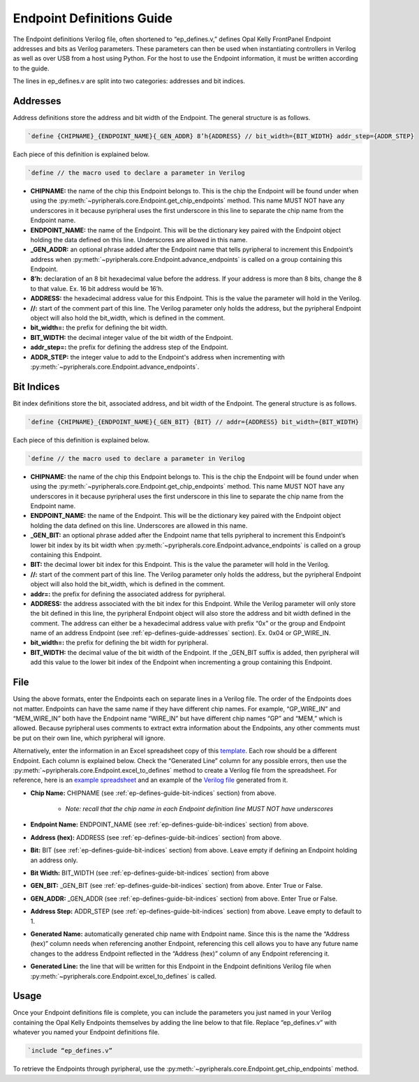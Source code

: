 .. _endpoint-definitions-guide:

Endpoint Definitions Guide
========================================================

The Endpoint definitions Verilog file, often shortened to “ep_defines.v,” defines Opal Kelly FrontPanel Endpoint addresses and bits as Verilog parameters. These parameters can then be used when instantiating controllers in Verilog as well as over USB from a host using Python. For the host to use the Endpoint information, it must be written according to the guide.

The lines in ep_defines.v are split into two categories: addresses and bit indices.

.. _ep-defines-guide-addresses:

Addresses
------------------------------

Address definitions store the address and bit width of the Endpoint. The general structure is as follows.

.. code-block:: verilog

    `define {CHIPNAME}_{ENDPOINT_NAME}{_GEN_ADDR} 8’h{ADDRESS} // bit_width={BIT_WIDTH} addr_step={ADDR_STEP}

Each piece of this definition is explained below.

.. code-block:: verilog

    `define // the macro used to declare a parameter in Verilog

- **CHIPNAME:** the name of the chip this Endpoint belongs to. This is the chip the Endpoint will be found under when using the :py:meth:`~pyripherals.core.Endpoint.get_chip_endpoints` method. This name MUST NOT have any underscores in it because pyripheral uses the first underscore in this line to separate the chip name from the Endpoint name.

- **ENDPOINT_NAME:** the name of the Endpoint. This will be the dictionary key paired with the Endpoint object holding the data defined on this line. Underscores are allowed in this name.

- **_GEN_ADDR:** an optional phrase added after the Endpoint name that tells pyripheral to increment this Endpoint’s address when :py:meth:`~pyripherals.core.Endpoint.advance_endpoints` is called on a group containing this Endpoint.

- **8’h:** declaration of an 8 bit hexadecimal value before the address. If your address is more than 8 bits, change the 8 to that value. Ex. 16 bit address would be 16’h.

- **ADDRESS:** the hexadecimal address value for this Endpoint. This is the value the parameter will hold in the Verilog.

- **//:** start of the comment part of this line. The Verilog parameter only holds the address, but the pyripheral Endpoint object will also hold the bit_width, which is defined in the comment.

- **bit_width=:** the prefix for defining the bit width.

- **BIT_WIDTH:** the decimal integer value of the bit width of the Endpoint.

- **addr_step=:** the prefix for defining the address step of the Endpoint.

- **ADDR_STEP:** the integer value to add to the Endpoint's address when incrementing with :py:meth:`~pyripherals.core.Endpoint.advance_endpoints`.

.. _ep-defines-guide-bit-indices:

Bit Indices
------------------------------

Bit index definitions store the bit, associated address, and bit width of the Endpoint. The general structure is as follows.

.. code-block:: verilog

    `define {CHIPNAME}_{ENDPOINT_NAME}{_GEN_BIT} {BIT} // addr={ADDRESS} bit_width={BIT_WIDTH}

Each piece of this definition is explained below.

.. code-block:: verilog

    `define // the macro used to declare a parameter in Verilog

- **CHIPNAME:** the name of the chip this Endpoint belongs to. This is the chip the Endpoint will be found under when using the :py:meth:`~pyripherals.core.Endpoint.get_chip_endpoints` method. This name MUST NOT have any underscores in it because pyripheral uses the first underscore in this line to separate the chip name from the Endpoint name.

- **ENDPOINT_NAME:** the name of the Endpoint. This will be the dictionary key paired with the Endpoint object holding the data defined on this line. Underscores are allowed in this name.

- **_GEN_BIT:** an optional phrase added after the Endpoint name that tells pyripheral to increment this Endpoint’s lower bit index by its bit width when :py:meth:`~pyripherals.core.Endpoint.advance_endpoints` is called on a group containing this Endpoint.

- **BIT:** the decimal lower bit index for this Endpoint. This is the value the parameter will hold in the Verilog.

- **//:** start of the comment part of this line. The Verilog parameter only holds the address, but the pyripheral Endpoint object will also hold the bit_width, which is defined in the comment.

- **addr=:** the prefix for defining the associated address for pyripheral.

- **ADDRESS:** the address associated with the bit index for this Endpoint. While the Verilog parameter will only store the bit defined in this line, the pyripheral Endpoint object will also store the address and bit width defined in the comment. The address can either be a hexadecimal address value with prefix “0x” or the group and Endpoint name of an address Endpoint (see :ref:`ep-defines-guide-addresses` section). Ex. 0x04 or GP_WIRE_IN.

- **bit_width=:** the prefix for defining the bit width for pyripheral.

- **BIT_WIDTH:** the decimal value of the bit width of the Endpoint. If the _GEN_BIT suffix is added, then pyripheral will add this value to the lower bit index of the Endpoint when incrementing a group containing this Endpoint.

File
------------------------------

Using the above formats, enter the Endpoints each on separate lines in a Verilog file. The order of the Endpoints does not matter. Endpoints can have the same name if they have different chip names. For example, “GP_WIRE_IN” and “MEM_WIRE_IN” both have the Endpoint name “WIRE_IN” but have different chip names “GP” and “MEM,” which is allowed. Because pyripheral uses comments to extract extra information about the Endpoints, any other comments must be put on their own line, which pyripheral will ignore.

Alternatively, enter the information in an Excel spreadsheet copy of this `template <https://github.com/Ajstros/pyripherals/blob/main/examples/ep_defines_sheet_template.xlsx>`_. Each row should be a different Endpoint. Each column is explained below. Check the “Generated Line” column for any possible errors, then use the :py:meth:`~pyripherals.core.Endpoint.excel_to_defines` method to create a Verilog file from the spreadsheet. For reference, here is an `example spreadsheet <https://github.com/Ajstros/pyripherals/blob/main/examples/ep_defines_sheet_example.xlsx>`_ and an example of the `Verilog file <https://github.com/Ajstros/pyripherals/blob/main/examples/ep_defines_example.v>`_ generated from it.

- **Chip Name:** CHIPNAME (see :ref:`ep-defines-guide-bit-indices` section) from above.

    - *Note: recall that the chip name in each Endpoint definition line MUST NOT have underscores*

- **Endpoint Name:** ENDPOINT_NAME (see :ref:`ep-defines-guide-bit-indices` section) from above.

- **Address (hex):** ADDRESS (see :ref:`ep-defines-guide-bit-indices` section) from above.

- **Bit:** BIT (see :ref:`ep-defines-guide-bit-indices` section) from above. Leave empty if defining an Endpoint holding an address only.

- **Bit Width:** BIT_WIDTH (see :ref:`ep-defines-guide-bit-indices` section) from above

- **GEN_BIT:** _GEN_BIT (see :ref:`ep-defines-guide-bit-indices` section) from above. Enter True or False.

- **GEN_ADDR:** _GEN_ADDR (see :ref:`ep-defines-guide-bit-indices` section) from above. Enter True or False.

- **Address Step:** ADDR_STEP (see :ref:`ep-defines-guide-bit-indices` section) from above. Leave empty to default to 1.

- **Generated Name:** automatically generated chip name with Endpoint name. Since this is the name the “Address (hex)” column needs when referencing another Endpoint, referencing this cell allows you to have any future name changes to the address Endpoint reflected in the “Address (hex)” column of any Endpoint referencing it.

- **Generated Line:** the line that will be written for this Endpoint in the Endpoint definitions Verilog file when :py:meth:`~pyripherals.core.Endpoint.excel_to_defines` is called.

Usage
------------------------------

Once your Endpoint definitions file is complete, you can include the parameters you just named in your Verilog containing the Opal Kelly Endpoints themselves by adding the line below to that file. Replace “ep_defines.v” with whatever you named your Endpoint definitions file.

.. code-block:: verilog

    `include “ep_defines.v”

To retrieve the Endpoints through pyripheral, use the :py:meth:`~pyripherals.core.Endpoint.get_chip_endpoints` method.

